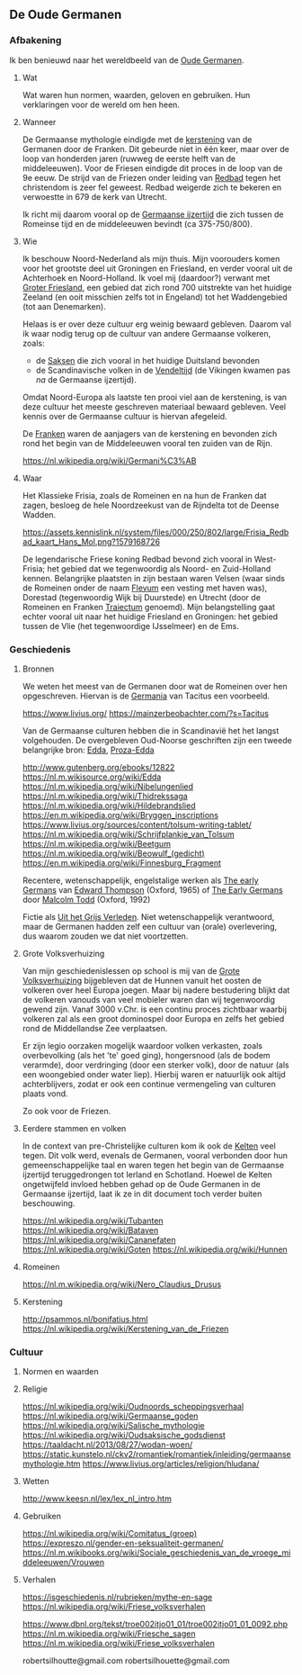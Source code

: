 ** De Oude Germanen

*** Afbakening

Ik ben benieuwd naar het wereldbeeld van de [[https://nl.m.wikipedia.org/wiki/Germanen][Oude Germanen]].

**** Wat

Wat waren hun normen, waarden, geloven en gebruiken. Hun verklaringen voor de wereld om hen heen.

**** Wanneer

De Germaanse mythologie eindigde met de [[https://nl.wikipedia.org/wiki/Kerstening_van_de_Germanen][kerstening]] van de Germanen door de Franken. Dit gebeurde niet in één keer, maar over de loop van honderden jaren (ruwweg de eerste helft van de middeleeuwen). Voor de Friesen eindigde dit proces in de loop van de 9e eeuw. De strijd van de Friezen onder leiding van [[https://nl.wikipedia.org/wiki/Radboud_(koning)][Redbad]] tegen het christendom is zeer fel geweest. Redbad weigerde zich te bekeren en verwoestte in 679 de kerk van Utrecht.

Ik richt mij daarom vooral op de [[https://nl.wikipedia.org/wiki/Germaanse_ijzertijd][Germaanse ijzertijd]] die zich tussen de Romeinse tijd en de middeleeuwen bevindt (ca 375-750/800).

**** Wie

Ik beschouw Noord-Nederland als mijn thuis. Mijn voorouders komen voor het grootste deel uit Groningen en Friesland, en verder vooral uit de Achterhoek en Noord-Holland. Ik voel mij (daardoor?) verwant met [[https://nl.wikipedia.org/wiki/Magna_Frisia][Groter Friesland]], een gebied dat zich rond 700 uitstrekte van het huidige Zeeland (en ooit misschien zelfs tot in Engeland) tot het Waddengebied (tot aan Denemarken).

Helaas is er over deze cultuur erg weinig bewaard gebleven. Daarom val ik waar nodig terug op de cultuur van andere Germaanse volkeren, zoals:

- de [[https://nl.wikipedia.org/wiki/Saksen_(volk)][Saksen]] die zich vooral in het huidige Duitsland bevonden
- de Scandinavische volken in de [[https://nl.wikipedia.org/wiki/Vendeltijd][Vendeltijd]] (de Vikingen kwamen pas /na/ de Germaanse ijzertijd).

Omdat Noord-Europa als laatste ten prooi viel aan de kerstening, is van deze cultuur het meeste geschreven materiaal bewaard gebleven. Veel kennis over de Germaanse cultuur is hiervan afegeleid.

De [[https://nl.wikipedia.org/wiki/Franken_(volk)][Franken]] waren de aanjagers van de kerstening en bevonden zich rond het begin van de Middeleeuwen vooral ten zuiden van de Rijn.

https://nl.wikipedia.org/wiki/Germani%C3%AB

**** Waar

Het Klassieke Frisia, zoals de Romeinen en na hun de Franken dat zagen, besloeg de hele Noordzeekust van de Rijndelta tot de Deense Wadden.

[[https://assets.kennislink.nl/system/files/000/250/802/large/Frisia_Redbad_kaart_Hans_Mol.png?1579168726]]

De legendarische Friese koning Redbad bevond zich vooral in West-Frisia; het gebied dat we tegenwoordig als Noord- en Zuid-Holland kennen. Belangrijke plaatsten in zijn bestaan waren Velsen (waar sinds de Romeinen onder de naam [[https://nl.wikipedia.org/wiki/Velsen#Romeinse_tijd][Flevum]] een vesting met haven was), Dorestad (tegenwoordig Wijk bij Duurstede) en Utrecht (door de Romeinen en Franken [[https://nl.wikipedia.org/wiki/Traiectum_(Utrecht)][Traiectum]] genoemd). Mijn belangstelling gaat echter vooral uit naar het huidige Friesland en Groningen: het gebied tussen de Vlie (het tegenwoordige IJsselmeer) en de Ems.

*** Geschiedenis

**** Bronnen

We weten het meest van de Germanen door wat de Romeinen over hen opgeschreven. Hiervan is de [[https://nl.m.wikipedia.org/wiki/De_origine_et_situ_Germanorum][Germania]] van Tacitus een voorbeeld.

https://www.livius.org/
https://mainzerbeobachter.com/?s=Tacitus

Van de Germaanse culturen hebben die in Scandinavië het het langst volgehouden. De overgebleven Oud-Noorse geschriften zijn een tweede belangrijke bron: [[https://nl.m.wikipedia.org/wiki/Edda][Edda]], [[https://nl.wikipedia.org/wiki/Proza-Edda][Proza-Edda]]


http://www.gutenberg.org/ebooks/12822
https://nl.m.wikisource.org/wiki/Edda
https://nl.m.wikipedia.org/wiki/Nibelungenlied
https://nl.m.wikipedia.org/wiki/Thidrekssaga
https://nl.m.wikipedia.org/wiki/Hildebrandslied
https://en.m.wikipedia.org/wiki/Bryggen_inscriptions
https://www.livius.org/sources/content/tolsum-writing-tablet/
https://nl.m.wikipedia.org/wiki/Schrijfplankje_van_Tolsum
https://nl.m.wikipedia.org/wiki/Beetgum
https://nl.m.wikipedia.org/wiki/Beowulf_(gedicht)
https://en.m.wikipedia.org/wiki/Finnesburg_Fragment

Recentere, wetenschappelijk, engelstalige werken als [[https://books.google.nl/books/about/The_early_Germans.html?id=eQ9LAAAAMAAJ&redir_esc=y][The early Germans]] van [[https://en.wikipedia.org/wiki/E._A._Thompson][Edward Thompson]] (Oxford, 1965) of [[https://books.google.nl/books?id=p5QdmV3zNpIC&lpg=PP1&hl=nl&pg=PP1#v=onepage&q&f=false][The Early Germans]] door [[https://en.wikipedia.org/wiki/Malcolm_Todd][Malcolm Todd]] (Oxford, 1992)

Fictie als [[https://www.delpher.nl/nl/boeken/view?coll=boeken&identifier=MMKB02:000123887:00001][Uit het Grijs Verleden]]. Niet wetenschappelijk verantwoord, maar de Germanen hadden zelf een cultuur van (orale) overlevering, dus waarom zouden we dat niet voortzetten.

**** Grote Volksverhuizing

Van mijn geschiedenislessen op school is mij van de [[https://nl.wikipedia.org/wiki/Grote_Volksverhuizing][Grote Volksverhuizing]] bijgebleven dat de Hunnen vanuit het oosten de volkeren over heel Europa joegen. Maar bij nadere bestudering blijkt dat de volkeren vanouds van veel mobieler waren dan wij tegenwoordig gewend zijn. Vanaf 3000 v.Chr. is een continu proces zichtbaar waarbij volkeren zal als een groot dominospel door Europa en zelfs het gebied rond de Middellandse Zee verplaatsen.

Er zijn legio oorzaken mogelijk waardoor volken verkasten, zoals overbevolking (als het 'te' goed ging), hongersnood (als de bodem verarmde), door verdringing (door een sterker volk), door de natuur (als een woongebied onder water liep). Hierbij waren er natuurlijk ook altijd achterblijvers, zodat er ook een continue vermengeling van culturen plaats vond.

Zo ook voor de Friezen.

**** Eerdere stammen en volken

In de context van pre-Christelijke culturen kom ik ook de [[https://nl.wikipedia.org/wiki/Kelten][Kelten]] veel tegen. Dit volk werd, evenals de Germanen, vooral verbonden door hun gemeenschappelijke taal en waren tegen het begin van de Germaanse ijzertijd teruggedrongen tot Ierland en Schotland. Hoewel de Kelten ongetwijfeld invloed hebben gehad op de Oude Germanen in de Germaanse ijzertijd, laat ik ze in dit document toch verder buiten beschouwing.

https://nl.wikipedia.org/wiki/Tubanten
https://nl.wikipedia.org/wiki/Bataven
https://nl.wikipedia.org/wiki/Cananefaten
https://nl.wikipedia.org/wiki/Goten
https://nl.wikipedia.org/wiki/Hunnen

**** Romeinen

https://nl.m.wikipedia.org/wiki/Nero_Claudius_Drusus

**** Kerstening
http://psammos.nl/bonifatius.html
https://nl.wikipedia.org/wiki/Kerstening_van_de_Friezen

*** Cultuur

**** Normen en waarden

**** Religie

https://nl.wikipedia.org/wiki/Oudnoords_scheppingsverhaal
https://nl.wikipedia.org/wiki/Germaanse_goden
https://nl.wikipedia.org/wiki/Salische_mythologie
https://nl.wikipedia.org/wiki/Oudsaksische_godsdienst
https://taaldacht.nl/2013/08/27/wodan-woen/
https://static.kunstelo.nl/ckv2/romantiek/romantiek/inleiding/germaansemythologie.htm
https://www.livius.org/articles/religion/hludana/

**** Wetten

http://www.keesn.nl/lex/lex_nl_intro.htm

**** Gebruiken

https://nl.wikipedia.org/wiki/Comitatus_(groep)
https://expreszo.nl/gender-en-seksualiteit-germanen/
https://nl.m.wikibooks.org/wiki/Sociale_geschiedenis_van_de_vroege_middeleeuwen/Vrouwen

**** Verhalen

https://isgeschiedenis.nl/rubrieken/mythe-en-sage
https://nl.wikipedia.org/wiki/Friese_volksverhalen

https://www.dbnl.org/tekst/troe002itjo01_01/troe002itjo01_01_0092.php
https://nl.m.wikipedia.org/wiki/Friesche_sagen
https://nl.m.wikipedia.org/wiki/Friese_volksverhalen

robertsilhoutte@gmail.com
robertsilhouette@gmail.com
